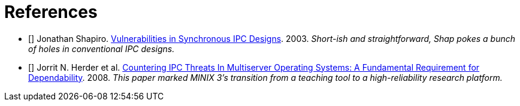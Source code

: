 [bibliography]
= References

- [[[shap03vuln]]] Jonathan Shapiro.
  http://srl.cs.jhu.edu/courses/600.439/shap03vulnerabilities.pdf[Vulnerabilities
  in Synchronous IPC Designs]. 2003. _Short-ish and straightforward, Shap pokes
  a bunch of holes in conventional IPC designs._
- [[[herder08ipc]]] Jorrit N. Herder et al.
  https://www.cs.vu.nl/~herbertb/papers/minix3ipc_prdc08.pdf[Countering IPC
  Threats In Multiserver Operating Systems: A Fundamental Requirement for
  Dependability]. 2008. _This paper marked MINIX 3's transition from a teaching
  tool to a high-reliability research platform._
